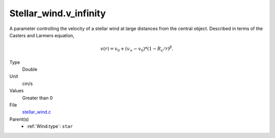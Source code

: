 Stellar_wind.v_infinity
=======================
A parameter controlling the velocity of a stellar wind at large distances from the central object. Described in terms
of the Casters and Larmers equation,

.. math:: 
  v(r) = v_0 + (v_\infty - v_0) * (1 - R_s/r)^\beta.

Type
  Double

Unit
  cm/s

Values
  Greater than 0

File
  `stellar_wind.c <https://github.com/sirocco-rt/sirocco/blob/master/source/stellar_wind.c>`_


Parent(s)
  * :ref:`Wind.type`: ``star``


